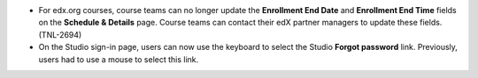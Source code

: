 
* For edx.org courses, course teams can no longer update the **Enrollment End
  Date** and **Enrollment End Time** fields on the **Schedule & Details**
  page. Course teams can contact their edX partner managers to update these
  fields. (TNL-2694)

* On the Studio sign-in page, users can now use the keyboard to select the
  Studio **Forgot password** link. Previously, users had to use a mouse to
  select this link.
